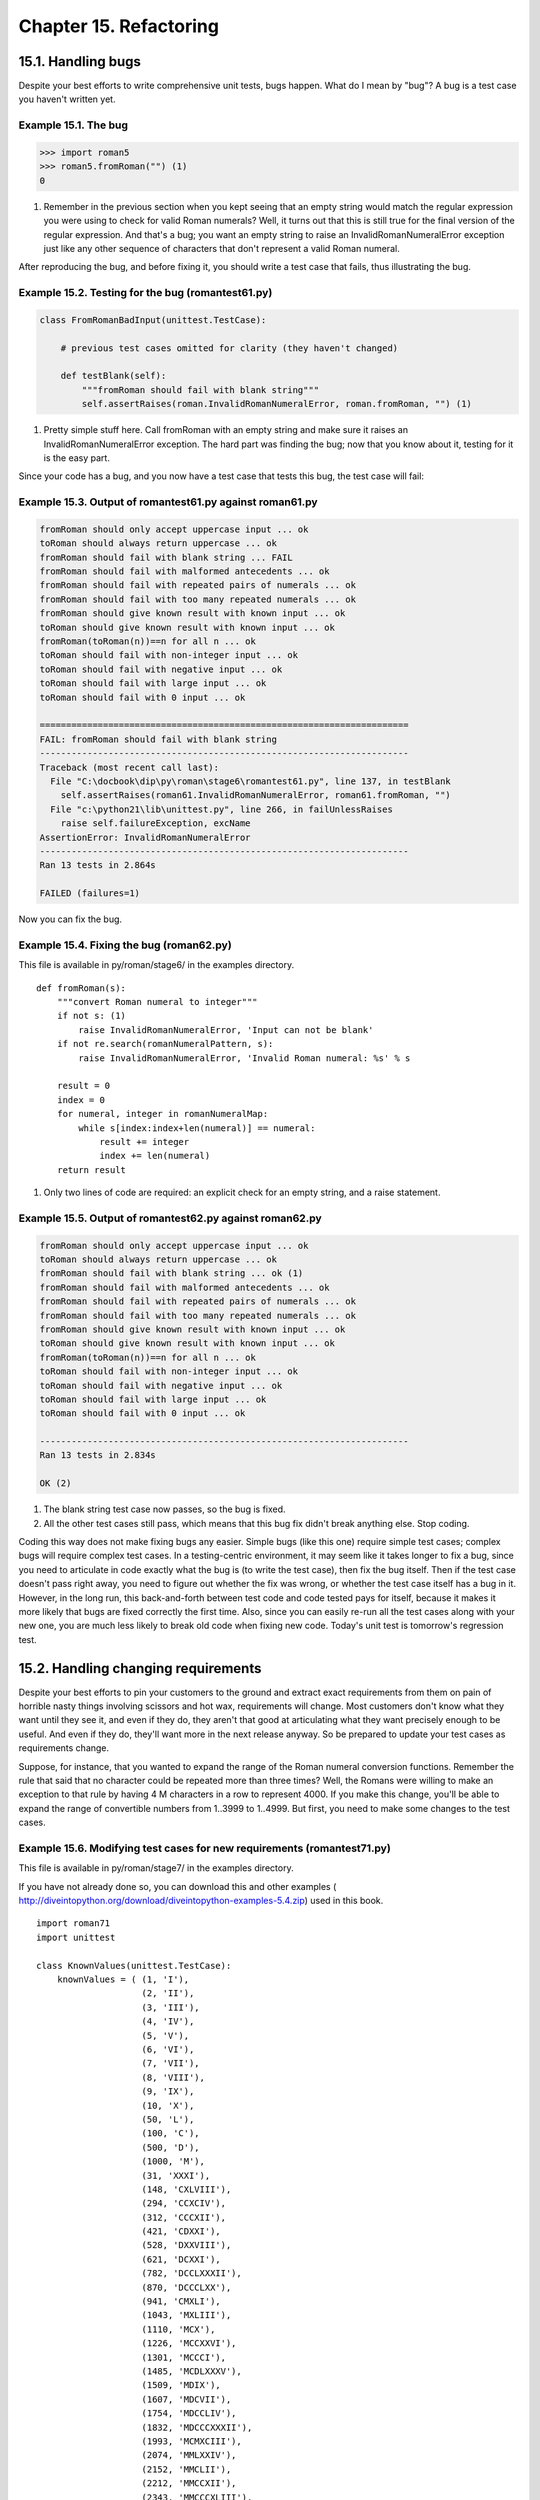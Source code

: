 Chapter 15. Refactoring
========================
15.1. Handling bugs
--------------------



Despite your best efforts to write comprehensive unit tests, bugs happen. What
do I mean by "bug"? A bug is a test case you haven't written yet.


Example 15.1. The bug
~~~~~~~~~~~~~~~~~~~~~~



.. sourcecode:: python

    >>> import roman5
    >>> roman5.fromRoman("") (1)
    0



(1) Remember in the previous section when you kept seeing that an empty string
    would match the regular expression you were using to check for valid Roman
    numerals? Well, it turns out that this is still true for the final version
    of the regular expression. And that's a bug; you want an empty string to
    raise an InvalidRomanNumeralError exception just like any other sequence of
    characters that don't represent a valid Roman numeral.


After reproducing the bug, and before fixing it, you should write a test case
that fails, thus illustrating the bug.


Example 15.2. Testing for the bug (romantest61.py)
~~~~~~~~~~~~~~~~~~~~~~~~~~~~~~~~~~~~~~~~~~~~~~~~~~~



.. sourcecode:: python

    class FromRomanBadInput(unittest.TestCase):                                      
    
        # previous test cases omitted for clarity (they haven't changed)
    
        def testBlank(self):
            """fromRoman should fail with blank string"""
            self.assertRaises(roman.InvalidRomanNumeralError, roman.fromRoman, "") (1)



(1) Pretty simple stuff here. Call fromRoman with an empty string and make sure
    it raises an InvalidRomanNumeralError exception. The hard part was finding
    the bug; now that you know about it, testing for it is the easy part.


Since your code has a bug, and you now have a test case that tests this bug,
the test case will fail:


Example 15.3. Output of romantest61.py against roman61.py
~~~~~~~~~~~~~~~~~~~~~~~~~~~~~~~~~~~~~~~~~~~~~~~~~~~~~~~~~~



.. sourcecode:: python

    fromRoman should only accept uppercase input ... ok
    toRoman should always return uppercase ... ok
    fromRoman should fail with blank string ... FAIL
    fromRoman should fail with malformed antecedents ... ok
    fromRoman should fail with repeated pairs of numerals ... ok
    fromRoman should fail with too many repeated numerals ... ok
    fromRoman should give known result with known input ... ok
    toRoman should give known result with known input ... ok
    fromRoman(toRoman(n))==n for all n ... ok
    toRoman should fail with non-integer input ... ok
    toRoman should fail with negative input ... ok
    toRoman should fail with large input ... ok
    toRoman should fail with 0 input ... ok
    
    ======================================================================
    FAIL: fromRoman should fail with blank string
    ----------------------------------------------------------------------
    Traceback (most recent call last):
      File "C:\docbook\dip\py\roman\stage6\romantest61.py", line 137, in testBlank
        self.assertRaises(roman61.InvalidRomanNumeralError, roman61.fromRoman, "")
      File "c:\python21\lib\unittest.py", line 266, in failUnlessRaises
        raise self.failureException, excName
    AssertionError: InvalidRomanNumeralError
    ----------------------------------------------------------------------
    Ran 13 tests in 2.864s
    
    FAILED (failures=1)



Now you can fix the bug.


Example 15.4. Fixing the bug (roman62.py)
~~~~~~~~~~~~~~~~~~~~~~~~~~~~~~~~~~~~~~~~~~


This file is available in py/roman/stage6/ in the examples directory.


::

    def fromRoman(s):
        """convert Roman numeral to integer"""
        if not s: (1)
            raise InvalidRomanNumeralError, 'Input can not be blank'
        if not re.search(romanNumeralPattern, s):
            raise InvalidRomanNumeralError, 'Invalid Roman numeral: %s' % s
    
        result = 0
        index = 0
        for numeral, integer in romanNumeralMap:
            while s[index:index+len(numeral)] == numeral:
                result += integer
                index += len(numeral)
        return result



(1) Only two lines of code are required: an explicit check for an empty string,
    and a raise statement.



Example 15.5. Output of romantest62.py against roman62.py
~~~~~~~~~~~~~~~~~~~~~~~~~~~~~~~~~~~~~~~~~~~~~~~~~~~~~~~~~~



.. sourcecode:: python

    fromRoman should only accept uppercase input ... ok
    toRoman should always return uppercase ... ok
    fromRoman should fail with blank string ... ok (1)
    fromRoman should fail with malformed antecedents ... ok
    fromRoman should fail with repeated pairs of numerals ... ok
    fromRoman should fail with too many repeated numerals ... ok
    fromRoman should give known result with known input ... ok
    toRoman should give known result with known input ... ok
    fromRoman(toRoman(n))==n for all n ... ok
    toRoman should fail with non-integer input ... ok
    toRoman should fail with negative input ... ok
    toRoman should fail with large input ... ok
    toRoman should fail with 0 input ... ok
    
    ----------------------------------------------------------------------
    Ran 13 tests in 2.834s
    
    OK (2)



(1) The blank string test case now passes, so the bug is fixed.
(2) All the other test cases still pass, which means that this bug fix didn't
    break anything else. Stop coding.


Coding this way does not make fixing bugs any easier. Simple bugs (like this
one) require simple test cases; complex bugs will require complex test cases.
In a testing-centric environment, it may seem like it takes longer to fix a
bug, since you need to articulate in code exactly what the bug is (to write the
test case), then fix the bug itself. Then if the test case doesn't pass right
away, you need to figure out whether the fix was wrong, or whether the test
case itself has a bug in it. However, in the long run, this back-and-forth
between test code and code tested pays for itself, because it makes it more
likely that bugs are fixed correctly the first time. Also, since you can easily
re-run all the test cases along with your new one, you are much less likely to
break old code when fixing new code. Today's unit test is tomorrow's regression
test.

15.2. Handling changing requirements
-------------------------------------



Despite your best efforts to pin your customers to the ground and extract exact
requirements from them on pain of horrible nasty things involving scissors and
hot wax, requirements will change. Most customers don't know what they want
until they see it, and even if they do, they aren't that good at articulating
what they want precisely enough to be useful. And even if they do, they'll want
more in the next release anyway. So be prepared to update your test cases as
requirements change.

Suppose, for instance, that you wanted to expand the range of the Roman numeral
conversion functions. Remember the rule that said that no character could be
repeated more than three times? Well, the Romans were willing to make an
exception to that rule by having 4 M characters in a row to represent 4000. If
you make this change, you'll be able to expand the range of convertible numbers
from 1..3999 to 1..4999. But first, you need to make some changes to the test
cases.


Example 15.6. Modifying test cases for new requirements (romantest71.py)
~~~~~~~~~~~~~~~~~~~~~~~~~~~~~~~~~~~~~~~~~~~~~~~~~~~~~~~~~~~~~~~~~~~~~~~~~


This file is available in py/roman/stage7/ in the examples directory.

If you have not already done so, you can download this and other examples (
http://diveintopython.org/download/diveintopython-examples-5.4.zip) used in
this book.


::

    import roman71
    import unittest
    
    class KnownValues(unittest.TestCase):
        knownValues = ( (1, 'I'),
                        (2, 'II'),
                        (3, 'III'),
                        (4, 'IV'),
                        (5, 'V'),
                        (6, 'VI'),
                        (7, 'VII'),
                        (8, 'VIII'),
                        (9, 'IX'),
                        (10, 'X'),
                        (50, 'L'),
                        (100, 'C'),
                        (500, 'D'),
                        (1000, 'M'),
                        (31, 'XXXI'),
                        (148, 'CXLVIII'),
                        (294, 'CCXCIV'),
                        (312, 'CCCXII'),
                        (421, 'CDXXI'),
                        (528, 'DXXVIII'),
                        (621, 'DCXXI'),
                        (782, 'DCCLXXXII'),
                        (870, 'DCCCLXX'),
                        (941, 'CMXLI'),
                        (1043, 'MXLIII'),
                        (1110, 'MCX'),
                        (1226, 'MCCXXVI'),
                        (1301, 'MCCCI'),
                        (1485, 'MCDLXXXV'),
                        (1509, 'MDIX'),
                        (1607, 'MDCVII'),
                        (1754, 'MDCCLIV'),
                        (1832, 'MDCCCXXXII'),
                        (1993, 'MCMXCIII'),
                        (2074, 'MMLXXIV'),
                        (2152, 'MMCLII'),
                        (2212, 'MMCCXII'),
                        (2343, 'MMCCCXLIII'),
                        (2499, 'MMCDXCIX'),
                        (2574, 'MMDLXXIV'),
                        (2646, 'MMDCXLVI'),
                        (2723, 'MMDCCXXIII'),
                        (2892, 'MMDCCCXCII'),
                        (2975, 'MMCMLXXV'),
                        (3051, 'MMMLI'),
                        (3185, 'MMMCLXXXV'),
                        (3250, 'MMMCCL'),
                        (3313, 'MMMCCCXIII'),
                        (3408, 'MMMCDVIII'),
                        (3501, 'MMMDI'),
                        (3610, 'MMMDCX'),
                        (3743, 'MMMDCCXLIII'),
                        (3844, 'MMMDCCCXLIV'),
                        (3888, 'MMMDCCCLXXXVIII'),
                        (3940, 'MMMCMXL'),
                        (3999, 'MMMCMXCIX'),
                        (4000, 'MMMM'),                                       (1)
                        (4500, 'MMMMD'),
                        (4888, 'MMMMDCCCLXXXVIII'),
                        (4999, 'MMMMCMXCIX'))
    
        def testToRomanKnownValues(self):
            """toRoman should give known result with known input"""
            for integer, numeral in self.knownValues:
                result = roman71.toRoman(integer)
                self.assertEqual(numeral, result)
    
        def testFromRomanKnownValues(self):
            """fromRoman should give known result with known input"""
            for integer, numeral in self.knownValues:
                result = roman71.fromRoman(numeral)
                self.assertEqual(integer, result)
    
    class ToRomanBadInput(unittest.TestCase):
        def testTooLarge(self):
            """toRoman should fail with large input"""
            self.assertRaises(roman71.OutOfRangeError, roman71.toRoman, 5000) (2)
    
        def testZero(self):
            """toRoman should fail with 0 input"""
            self.assertRaises(roman71.OutOfRangeError, roman71.toRoman, 0)
    
        def testNegative(self):
            """toRoman should fail with negative input"""
            self.assertRaises(roman71.OutOfRangeError, roman71.toRoman, -1)
    
        def testNonInteger(self):
            """toRoman should fail with non-integer input"""
            self.assertRaises(roman71.NotIntegerError, roman71.toRoman, 0.5)
    
    class FromRomanBadInput(unittest.TestCase):
        def testTooManyRepeatedNumerals(self):
            """fromRoman should fail with too many repeated numerals"""
            for s in ('MMMMM', 'DD', 'CCCC', 'LL', 'XXXX', 'VV', 'IIII'):     (3)
                self.assertRaises(roman71.InvalidRomanNumeralError, roman71.fromRoman, s)
    
        def testRepeatedPairs(self):
            """fromRoman should fail with repeated pairs of numerals"""
            for s in ('CMCM', 'CDCD', 'XCXC', 'XLXL', 'IXIX', 'IVIV'):
                self.assertRaises(roman71.InvalidRomanNumeralError, roman71.fromRoman, s)
    
        def testMalformedAntecedent(self):
            """fromRoman should fail with malformed antecedents"""
            for s in ('IIMXCC', 'VX', 'DCM', 'CMM', 'IXIV',
                      'MCMC', 'XCX', 'IVI', 'LM', 'LD', 'LC'):
                self.assertRaises(roman71.InvalidRomanNumeralError, roman71.fromRoman, s)
    
        def testBlank(self):
            """fromRoman should fail with blank string"""
            self.assertRaises(roman71.InvalidRomanNumeralError, roman71.fromRoman, "")
    
    class SanityCheck(unittest.TestCase):
        def testSanity(self):
            """fromRoman(toRoman(n))==n for all n"""
            for integer in range(1, 5000):                                    (4)
                numeral = roman71.toRoman(integer)
                result = roman71.fromRoman(numeral)
                self.assertEqual(integer, result)
    
    class CaseCheck(unittest.TestCase):
        def testToRomanCase(self):
            """toRoman should always return uppercase"""
            for integer in range(1, 5000):
                numeral = roman71.toRoman(integer)
                self.assertEqual(numeral, numeral.upper())
    
        def testFromRomanCase(self):
            """fromRoman should only accept uppercase input"""
            for integer in range(1, 5000):
                numeral = roman71.toRoman(integer)
                roman71.fromRoman(numeral.upper())
                self.assertRaises(roman71.InvalidRomanNumeralError,
                                  roman71.fromRoman, numeral.lower())
    
    if __name__ == "__main__":
        unittest.main()



(1) The existing known values don't change (they're all still reasonable values
    to test), but you need to add a few more in the 4000 range. Here I've
    included 4000 (the shortest), 4500 (the second shortest), 4888 (the
    longest), and 4999 (the largest).
(2) The definition of "large input" has changed. This test used to call toRoman
    with 4000 and expect an error; now that 4000-4999 are good values, you need
    to bump this up to 5000.
(3) The definition of "too many repeated numerals" has also changed. This test
    used to call fromRoman with 'MMMM' and expect an error; now that MMMM is
    considered a valid Roman numeral, you need to bump this up to 'MMMMM'.
(4) The sanity check and case checks loop through every number in the range,
    from 1 to 3999. Since the range has now expanded, these for loops need to
    be updated as well to go up to 4999.


Now your test cases are up to date with the new requirements, but your code is
not, so you expect several of the test cases to fail.


Example 15.7. Output of romantest71.py against roman71.py
~~~~~~~~~~~~~~~~~~~~~~~~~~~~~~~~~~~~~~~~~~~~~~~~~~~~~~~~~~




::

    fromRoman should only accept uppercase input ... ERROR        (1)
    toRoman should always return uppercase ... ERROR
    fromRoman should fail with blank string ... ok
    fromRoman should fail with malformed antecedents ... ok
    fromRoman should fail with repeated pairs of numerals ... ok
    fromRoman should fail with too many repeated numerals ... ok
    fromRoman should give known result with known input ... ERROR (2)
    toRoman should give known result with known input ... ERROR   (3)
    fromRoman(toRoman(n))==n for all n ... ERROR                  (4)
    toRoman should fail with non-integer input ... ok
    toRoman should fail with negative input ... ok
    toRoman should fail with large input ... ok
    toRoman should fail with 0 input ... ok



(1) Our case checks now fail because they loop from 1 to 4999, but toRoman only
    accepts numbers from 1 to 3999, so it will fail as soon the test case hits
    4000.
(2) The fromRoman known values test will fail as soon as it hits 'MMMM',
    because fromRoman still thinks this is an invalid Roman numeral.
(3) The toRoman known values test will fail as soon as it hits 4000, because
    toRoman still thinks this is out of range.
(4) The sanity check will also fail as soon as it hits 4000, because toRoman
    still thinks this is out of range.




::

    ======================================================================
    ERROR: fromRoman should only accept uppercase input
    ----------------------------------------------------------------------
    Traceback (most recent call last):
      File "C:\docbook\dip\py\roman\stage7\romantest71.py", line 161, in testFromRomanCase
        numeral = roman71.toRoman(integer)
      File "roman71.py", line 28, in toRoman
        raise OutOfRangeError, "number out of range (must be 1..3999)"
    OutOfRangeError: number out of range (must be 1..3999)
    ======================================================================
    ERROR: toRoman should always return uppercase
    ----------------------------------------------------------------------
    Traceback (most recent call last):
      File "C:\docbook\dip\py\roman\stage7\romantest71.py", line 155, in testToRomanCase
        numeral = roman71.toRoman(integer)
      File "roman71.py", line 28, in toRoman
        raise OutOfRangeError, "number out of range (must be 1..3999)"
    OutOfRangeError: number out of range (must be 1..3999)
    ======================================================================
    ERROR: fromRoman should give known result with known input
    ----------------------------------------------------------------------
    Traceback (most recent call last):
      File "C:\docbook\dip\py\roman\stage7\romantest71.py", line 102, in testFromRomanKnownValues
        result = roman71.fromRoman(numeral)
      File "roman71.py", line 47, in fromRoman
        raise InvalidRomanNumeralError, 'Invalid Roman numeral: %s' % s
    InvalidRomanNumeralError: Invalid Roman numeral: MMMM
    ======================================================================
    ERROR: toRoman should give known result with known input
    ----------------------------------------------------------------------
    Traceback (most recent call last):
      File "C:\docbook\dip\py\roman\stage7\romantest71.py", line 96, in testToRomanKnownValues
        result = roman71.toRoman(integer)
      File "roman71.py", line 28, in toRoman
        raise OutOfRangeError, "number out of range (must be 1..3999)"
    OutOfRangeError: number out of range (must be 1..3999)
    ======================================================================
    ERROR: fromRoman(toRoman(n))==n for all n
    ----------------------------------------------------------------------
    Traceback (most recent call last):
      File "C:\docbook\dip\py\roman\stage7\romantest71.py", line 147, in testSanity
        numeral = roman71.toRoman(integer)
      File "roman71.py", line 28, in toRoman
        raise OutOfRangeError, "number out of range (must be 1..3999)"
    OutOfRangeError: number out of range (must be 1..3999)
    ----------------------------------------------------------------------
    Ran 13 tests in 2.213s
    
    FAILED (errors=5)



Now that you have test cases that fail due to the new requirements, you can
think about fixing the code to bring it in line with the test cases. (One thing
that takes some getting used to when you first start coding unit tests is that
the code being tested is never "ahead" of the test cases. While it's behind,
you still have some work to do, and as soon as it catches up to the test cases,
you stop coding.)


Example 15.8. Coding the new requirements (roman72.py)
~~~~~~~~~~~~~~~~~~~~~~~~~~~~~~~~~~~~~~~~~~~~~~~~~~~~~~~


This file is available in py/roman/stage7/ in the examples directory.


::

    """Convert to and from Roman numerals"""
    import re
    
    #Define exceptions
    class RomanError(Exception): pass
    class OutOfRangeError(RomanError): pass
    class NotIntegerError(RomanError): pass
    class InvalidRomanNumeralError(RomanError): pass
    
    #Define digit mapping
    romanNumeralMap = (('M',  1000),
                       ('CM', 900),
                       ('D',  500),
                       ('CD', 400),
                       ('C',  100),
                       ('XC', 90),
                       ('L',  50),
                       ('XL', 40),
                       ('X',  10),
                       ('IX', 9),
                       ('V',  5),
                       ('IV', 4),
                       ('I',  1))
    
    def toRoman(n):
        """convert integer to Roman numeral"""
        if not (0 < n < 5000):                                                         (1)
            raise OutOfRangeError, "number out of range (must be 1..4999)"
        if int(n) <> n:
            raise NotIntegerError, "non-integers can not be converted"
    
        result = ""
        for numeral, integer in romanNumeralMap:
            while n >= integer:
                result += numeral
                n -= integer
        return result
    
    #Define pattern to detect valid Roman numerals
    romanNumeralPattern = '^M?M?M?M?(CM|CD|D?C?C?C?)(XC|XL|L?X?X?X?)(IX|IV|V?I?I?I?)$' (2)
    
    def fromRoman(s):
        """convert Roman numeral to integer"""
        if not s:
            raise InvalidRomanNumeralError, 'Input can not be blank'
        if not re.search(romanNumeralPattern, s):
            raise InvalidRomanNumeralError, 'Invalid Roman numeral: %s' % s
    
        result = 0
        index = 0
        for numeral, integer in romanNumeralMap:
            while s[index:index+len(numeral)] == numeral:
                result += integer
                index += len(numeral)
        return result



(1) toRoman only needs one small change, in the range check. Where you used to
    check 0 < n < 4000, you now check 0 < n < 5000. And you change the error
    message that you raise to reflect the new acceptable range (1..4999 instead
    of 1..3999). You don't need to make any changes to the rest of the
    function; it handles the new cases already. (It merrily adds 'M' for each
    thousand that it finds; given 4000, it will spit out 'MMMM'. The only
    reason it didn't do this before is that you explicitly stopped it with the
    range check.)
(2) You don't need to make any changes to fromRoman at all. The only change is
    to romanNumeralPattern; if you look closely, you'll notice that you added
    another optional M in the first section of the regular expression. This
    will allow up to 4 M characters instead of 3, meaning you will allow the
    Roman numeral equivalents of 4999 instead of 3999. The actual fromRoman
    function is completely general; it just looks for repeated Roman numeral
    characters and adds them up, without caring how many times they repeat. The
    only reason it didn't handle 'MMMM' before is that you explicitly stopped
    it with the regular expression pattern matching.


You may be skeptical that these two small changes are all that you need. Hey,
don't take my word for it; see for yourself:


Example 15.9. Output of romantest72.py against roman72.py
~~~~~~~~~~~~~~~~~~~~~~~~~~~~~~~~~~~~~~~~~~~~~~~~~~~~~~~~~~



.. sourcecode:: python

    fromRoman should only accept uppercase input ... ok
    toRoman should always return uppercase ... ok
    fromRoman should fail with blank string ... ok
    fromRoman should fail with malformed antecedents ... ok
    fromRoman should fail with repeated pairs of numerals ... ok
    fromRoman should fail with too many repeated numerals ... ok
    fromRoman should give known result with known input ... ok
    toRoman should give known result with known input ... ok
    fromRoman(toRoman(n))==n for all n ... ok
    toRoman should fail with non-integer input ... ok
    toRoman should fail with negative input ... ok
    toRoman should fail with large input ... ok
    toRoman should fail with 0 input ... ok
    
    ----------------------------------------------------------------------
    Ran 13 tests in 3.685s
    
    OK (1)



(1) All the test cases pass. Stop coding.


Comprehensive unit testing means never having to rely on a programmer who says
"Trust me."

15.3. Refactoring
------------------



The best thing about comprehensive unit testing is not the feeling you get when
all your test cases finally pass, or even the feeling you get when someone else
blames you for breaking their code and you can actually prove that you didn't.
The best thing about unit testing is that it gives you the freedom to refactor
mercilessly.

Refactoring is the process of taking working code and making it work better.
Usually, "better" means "faster", although it can also mean "using less memory
", or "using less disk space", or simply "more elegantly". Whatever it means to
you, to your project, in your environment, refactoring is important to the
long-term health of any program.

Here, "better" means "faster". Specifically, the fromRoman function is slower
than it needs to be, because of that big nasty regular expression that you use
to validate Roman numerals. It's probably not worth trying to do away with the
regular expression altogether (it would be difficult, and it might not end up
any faster), but you can speed up the function by precompiling the regular
expression.


Example 15.10. Compiling regular expressions
~~~~~~~~~~~~~~~~~~~~~~~~~~~~~~~~~~~~~~~~~~~~~



.. sourcecode:: python

    >>> import re
    >>> pattern = '^M?M?M?$'
    >>> re.search(pattern, 'M')               (1)
    <SRE_Match object at 01090490>
    >>> compiledPattern = re.compile(pattern) (2)
    >>> compiledPattern
    <SRE_Pattern object at 00F06E28>
    >>> dir(compiledPattern)                  (3)
    ['findall', 'match', 'scanner', 'search', 'split', 'sub', 'subn']
    >>> compiledPattern.search('M')           (4)
    <SRE_Match object at 01104928>



(1) This is the syntax you've seen before: re.search takes a regular expression
    as a string (pattern) and a string to match against it ('M'). If the
    pattern matches, the function returns a match object which can be queried
    to find out exactly what matched and how.
(2) This is the new syntax: re.compile takes a regular expression as a string
    and returns a pattern object. Note there is no string to match here.
    Compiling a regular expression has nothing to do with matching it against
    any specific strings (like 'M'); it only involves the regular expression
    itself.
(3) The compiled pattern object returned from re.compile has several
    useful-looking functions, including several (like search and sub) that are
    available directly in the re module.
(4) Calling the compiled pattern object's search function with the string 'M'
    accomplishes the same thing as calling re.search with both the regular
    expression and the string 'M'. Only much, much faster. (In fact, the
    re.search function simply compiles the regular expression and calls the
    resulting pattern object's search method for you.)

    Note: Compiling regular expressions
    Whenever you are going to use a regular expression more than once, you
    should compile it to get a pattern object, then call the methods on the
    pattern object directly.



Example 15.11. Compiled regular expressions in roman81.py
~~~~~~~~~~~~~~~~~~~~~~~~~~~~~~~~~~~~~~~~~~~~~~~~~~~~~~~~~~


This file is available in py/roman/stage8/ in the examples directory.

If you have not already done so, you can download this and other examples (
http://diveintopython.org/download/diveintopython-examples-5.4.zip) used in
this book.


::

    # toRoman and rest of module omitted for clarity
    
    romanNumeralPattern = \
        re.compile('^M?M?M?M?(CM|CD|D?C?C?C?)(XC|XL|L?X?X?X?)(IX|IV|V?I?I?I?)$') (1)
    
    def fromRoman(s):
        """convert Roman numeral to integer"""
        if not s:
            raise InvalidRomanNumeralError, 'Input can not be blank'
        if not romanNumeralPattern.search(s):                                    (2)
            raise InvalidRomanNumeralError, 'Invalid Roman numeral: %s' % s
    
        result = 0
        index = 0
        for numeral, integer in romanNumeralMap:
            while s[index:index+len(numeral)] == numeral:
                result += integer
                index += len(numeral)
        return result



(1) This looks very similar, but in fact a lot has changed. romanNumeralPattern
    is no longer a string; it is a pattern object which was returned from
    re.compile.
(2) That means that you can call methods on romanNumeralPattern directly. This
    will be much, much faster than calling re.search every time. The regular
    expression is compiled once and stored in romanNumeralPattern when the
    module is first imported; then, every time you call fromRoman, you can
    immediately match the input string against the regular expression, without
    any intermediate steps occurring under the covers.


So how much faster is it to compile regular expressions? See for yourself:


Example 15.12. Output of romantest81.py against roman81.py
~~~~~~~~~~~~~~~~~~~~~~~~~~~~~~~~~~~~~~~~~~~~~~~~~~~~~~~~~~~



.. sourcecode:: python

    .............          (1)
    ----------------------------------------------------------------------
    Ran 13 tests in 3.385s (2)
    
    OK                     (3)



(1) Just a note in passing here: this time, I ran the unit test without the -v
    option, so instead of the full doc string for each test, you only get a dot
    for each test that passes. (If a test failed, you'd get an F, and if it had
    an error, you'd get an E. You'd still get complete tracebacks for each
    failure and error, so you could track down any problems.)
(2) You ran 13 tests in 3.385 seconds, compared to 3.685 seconds without
    precompiling the regular expressions. That's an 8% improvement overall, and
    remember that most of the time spent during the unit test is spent doing
    other things. (Separately, I time-tested the regular expressions by
    themselves, apart from the rest of the unit tests, and found that compiling
    this regular expression speeds up the search by an average of 54%.) Not bad
    for such a simple fix.
(3) Oh, and in case you were wondering, precompiling the regular expression
    didn't break anything, and you just proved it.


There is one other performance optimization that I want to try. Given the
complexity of regular expression syntax, it should come as no surprise that
there is frequently more than one way to write the same expression. After some
discussion about this module on comp.lang.python (http://groups.google.com/
groups?group=comp.lang.python), someone suggested that I try using the {m,n}
syntax for the optional repeated characters.


Example 15.13. roman82.py
~~~~~~~~~~~~~~~~~~~~~~~~~~


This file is available in py/roman/stage8/ in the examples directory.

If you have not already done so, you can download this and other examples (
http://diveintopython.org/download/diveintopython-examples-5.4.zip) used in
this book.


::

    # rest of program omitted for clarity
    
    #old version
    #romanNumeralPattern = \
    #   re.compile('^M?M?M?M?(CM|CD|D?C?C?C?)(XC|XL|L?X?X?X?)(IX|IV|V?I?I?I?)$')
    
    #new version
    romanNumeralPattern = \
        re.compile('^M{0,4}(CM|CD|D?C{0,3})(XC|XL|L?X{0,3})(IX|IV|V?I{0,3})$') (1)



(1) You have replaced M?M?M?M? with M{0,4}. Both mean the same thing: "match 0
    to 4 M characters". Similarly, C?C?C? became C{0,3} ("match 0 to 3 C
    characters") and so forth for X and I.


This form of the regular expression is a little shorter (though not any more
readable). The big question is, is it any faster?


Example 15.14. Output of romantest82.py against roman82.py
~~~~~~~~~~~~~~~~~~~~~~~~~~~~~~~~~~~~~~~~~~~~~~~~~~~~~~~~~~~



.. sourcecode:: python

    .............
    ----------------------------------------------------------------------
    Ran 13 tests in 3.315s (1)
    
    OK                     (2)



(1) Overall, the unit tests run 2% faster with this form of regular expression.
    That doesn't sound exciting, but remember that the search function is a
    small part of the overall unit test; most of the time is spent doing other
    things. (Separately, I time-tested just the regular expressions, and found
    that the search function is 11% faster with this syntax.) By precompiling
    the regular expression and rewriting part of it to use this new syntax,
    you've improved the regular expression performance by over 60%, and
    improved the overall performance of the entire unit test by over 10%.
(2) More important than any performance boost is the fact that the module still
    works perfectly. This is the freedom I was talking about earlier: the
    freedom to tweak, change, or rewrite any piece of it and verify that you
    haven't messed anything up in the process. This is not a license to
    endlessly tweak your code just for the sake of tweaking it; you had a very
    specific objective ("make fromRoman faster"), and you were able to
    accomplish that objective without any lingering doubts about whether you
    introduced new bugs in the process.


One other tweak I would like to make, and then I promise I'll stop refactoring
and put this module to bed. As you've seen repeatedly, regular expressions can
get pretty hairy and unreadable pretty quickly. I wouldn't like to come back to
this module in six months and try to maintain it. Sure, the test cases pass, so
I know that it works, but if I can't figure out how it works, it's still going
to be difficult to add new features, fix new bugs, or otherwise maintain it. As
you saw in Section 7.5, ??Verbose Regular Expressions??, Python provides a way
to document your logic line-by-line.


Example 15.15. roman83.py
~~~~~~~~~~~~~~~~~~~~~~~~~~


This file is available in py/roman/stage8/ in the examples directory.

If you have not already done so, you can download this and other examples (
http://diveintopython.org/download/diveintopython-examples-5.4.zip) used in
this book.


::

    # rest of program omitted for clarity
    
    #old version
    #romanNumeralPattern = \
    #   re.compile('^M{0,4}(CM|CD|D?C{0,3})(XC|XL|L?X{0,3})(IX|IV|V?I{0,3})$')
    
    #new version
    romanNumeralPattern = re.compile('''
        ^                   # beginning of string
        M{0,4}              # thousands - 0 to 4 M's
        (CM|CD|D?C{0,3})    # hundreds - 900 (CM), 400 (CD), 0-300 (0 to 3 C's),
                            #            or 500-800 (D, followed by 0 to 3 C's)
        (XC|XL|L?X{0,3})    # tens - 90 (XC), 40 (XL), 0-30 (0 to 3 X's),
                            #        or 50-80 (L, followed by 0 to 3 X's)
        (IX|IV|V?I{0,3})    # ones - 9 (IX), 4 (IV), 0-3 (0 to 3 I's),
                            #        or 5-8 (V, followed by 0 to 3 I's)
        $                   # end of string
        ''', re.VERBOSE) (1)



(1) The re.compile function can take an optional second argument, which is a
    set of one or more flags that control various options about the compiled
    regular expression. Here you're specifying the re.VERBOSE flag, which tells
    Python that there are in-line comments within the regular expression
    itself. The comments and all the whitespace around them are not considered
    part of the regular expression; the re.compile function simply strips them
    all out when it compiles the expression. This new, "verbose" version is
    identical to the old version, but it is infinitely more readable.



Example 15.16. Output of romantest83.py against roman83.py
~~~~~~~~~~~~~~~~~~~~~~~~~~~~~~~~~~~~~~~~~~~~~~~~~~~~~~~~~~~



.. sourcecode:: python

    .............
    ----------------------------------------------------------------------
    Ran 13 tests in 3.315s (1)
    
    OK                     (2)



(1) This new, "verbose" version runs at exactly the same speed as the old
    version. In fact, the compiled pattern objects are the same, since the
    re.compile function strips out all the stuff you added.
(2) This new, "verbose" version passes all the same tests as the old version.
    Nothing has changed, except that the programmer who comes back to this
    module in six months stands a fighting chance of understanding how the
    function works.

15.4. Postscript
-----------------



A clever reader read the previous section and took it to the next level. The
biggest headache (and performance drain) in the program as it is currently
written is the regular expression, which is required because you have no other
way of breaking down a Roman numeral. But there's only 5000 of them; why don't
you just build a lookup table once, then simply read that? This idea gets even
better when you realize that you don't need to use regular expressions at all.
As you build the lookup table for converting integers to Roman numerals, you
can build the reverse lookup table to convert Roman numerals to integers.

And best of all, he already had a complete set of unit tests. He changed over
half the code in the module, but the unit tests stayed the same, so he could
prove that his code worked just as well as the original.


Example 15.17. roman9.py
~~~~~~~~~~~~~~~~~~~~~~~~~


This file is available in py/roman/stage9/ in the examples directory.

If you have not already done so, you can download this and other examples (
http://diveintopython.org/download/diveintopython-examples-5.4.zip) used in
this book.


::

    #Define exceptions
    class RomanError(Exception): pass
    class OutOfRangeError(RomanError): pass
    class NotIntegerError(RomanError): pass
    class InvalidRomanNumeralError(RomanError): pass
    
    #Roman numerals must be less than 5000
    MAX_ROMAN_NUMERAL = 4999
    
    #Define digit mapping
    romanNumeralMap = (('M',  1000),
                       ('CM', 900),
                       ('D',  500),
                       ('CD', 400),
                       ('C',  100),
                       ('XC', 90),
                       ('L',  50),
                       ('XL', 40),
                       ('X',  10),
                       ('IX', 9),
                       ('V',  5),
                       ('IV', 4),
                       ('I',  1))
    
    #Create tables for fast conversion of roman numerals.
    #See fillLookupTables() below.
    toRomanTable = [ None ]  # Skip an index since Roman numerals have no zero
    fromRomanTable = {}
    
    def toRoman(n):
        """convert integer to Roman numeral"""
        if not (0 < n <= MAX_ROMAN_NUMERAL):
            raise OutOfRangeError, "number out of range (must be 1..%s)" % MAX_ROMAN_NUMERAL
        if int(n) <> n:
            raise NotIntegerError, "non-integers can not be converted"
        return toRomanTable[n]
    
    def fromRoman(s):
        """convert Roman numeral to integer"""
        if not s:
            raise InvalidRomanNumeralError, "Input can not be blank"
        if not fromRomanTable.has_key(s):
            raise InvalidRomanNumeralError, "Invalid Roman numeral: %s" % s
        return fromRomanTable[s]
    
    def toRomanDynamic(n):
        """convert integer to Roman numeral using dynamic programming"""
        result = ""
        for numeral, integer in romanNumeralMap:
            if n >= integer:
                result = numeral
                n -= integer
                break
        if n > 0:
            result += toRomanTable[n]
        return result
    
    def fillLookupTables():
        """compute all the possible roman numerals"""
        #Save the values in two global tables to convert to and from integers.
        for integer in range(1, MAX_ROMAN_NUMERAL + 1):
            romanNumber = toRomanDynamic(integer)
            toRomanTable.append(romanNumber)
            fromRomanTable[romanNumber] = integer
    
    fillLookupTables()



So how fast is it?


Example 15.18. Output of romantest9.py against roman9.py
~~~~~~~~~~~~~~~~~~~~~~~~~~~~~~~~~~~~~~~~~~~~~~~~~~~~~~~~~




::

    .............
    ----------------------------------------------------------------------
    Ran 13 tests in 0.791s
    
    OK




Remember, the best performance you ever got in the original version was 13
tests in 3.315 seconds. Of course, it's not entirely a fair comparison, because
this version will take longer to import (when it fills the lookup tables). But
since import is only done once, this is negligible in the long run.

The moral of the story?
   
  * Simplicity is a virtue.
  * Especially when regular expressions are involved.
  * And unit tests can give you the confidence to do large-scale
    refactoring... even if you didn't write the original code.

15.5. Summary
--------------



Unit testing is a powerful concept which, if properly implemented, can both
reduce maintenance costs and increase flexibility in any long-term project. It
is also important to understand that unit testing is not a panacea, a Magic
Problem Solver, or a silver bullet. Writing good test cases is hard, and
keeping them up to date takes discipline (especially when customers are
screaming for critical bug fixes). Unit testing is not a replacement for other
forms of testing, including functional testing, integration testing, and user
acceptance testing. But it is feasible, and it does work, and once you've seen
it work, you'll wonder how you ever got along without it.

This chapter covered a lot of ground, and much of it wasn't even Python
-specific. There are unit testing frameworks for many languages, all of which
require you to understand the same basic concepts:
   
  * Designing test cases that are specific, automated, and independent
  * Writing test cases before the code they are testing
  * Writing tests that test good input and check for proper results
  * Writing tests that test bad input and check for proper failures
  * Writing and updating test cases to illustrate bugs or reflect new
    requirements
  * Refactoring mercilessly to improve performance, scalability, readability,
    maintainability, or whatever other -ility you're lacking


Additionally, you should be comfortable doing all of the following Python
-specific things:
   
  * Subclassing unittest.TestCase and writing methods for individual test
    cases
  * Using assertEqual to check that a function returns a known value
  * Using assertRaises to check that a function raises a known exception
  * Calling unittest.main() in your if __name__ clause to run all your test
    cases at once
  * Running unit tests in verbose or regular mode


Further reading
   
  * XProgramming.com (http://www.xprogramming.com/) has links to download
    unit testing frameworks (http://www.xprogramming.com/software.htm) for many
    different languages.

